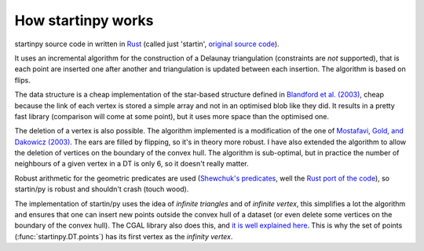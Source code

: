 
How startinpy works
===================

startinpy source code in written in `Rust <https://www.rust-lang.org/>`_ (called just 'startin', `original source code <https://github.com/hugoledoux/startin>`_).

It uses an incremental algorithm for the construction of a Delaunay triangulation (constraints are *not* supported), that is each point are inserted one after another and triangulation is updated between each insertion.
The algorithm is based on flips.

The data structure is a cheap implementation of the star-based structure defined in `Blandford et al. (2003) <https://citeseerx.ist.psu.edu/viewdoc/summary?doi=10.1.1.9.6823>`_, cheap because the link of each vertex is stored a simple array and not in an optimised blob like they did.
It results in a pretty fast library (comparison will come at some point), but it uses more space than the optimised one.

The deletion of a vertex is also possible. 
The algorithm implemented is a modification of the one of `Mostafavi, Gold, and Dakowicz (2003) <https://doi.org/10.1016/S0098-3004(03)00017-7>`_. 
The ears are filled by flipping, so it's in theory more robust. 
I have also extended the algorithm to allow the deletion of vertices on the boundary of the convex hull. 
The algorithm is sub-optimal, but in practice the number of neighbours of a given vertex in a DT is only 6, so it doesn't really matter.

Robust arithmetic for the geometric predicates are used (`Shewchuk's predicates <https://www.cs.cmu.edu/~quake/robust.html>`_, well the `Rust port of the code <https://crates.io/crates/robust>`_), so startin/py is robust and shouldn't crash (touch wood). 

The implementation of startin/py uses the idea of *infinite triangles* and of *infinite vertex*, this simplifies a lot the algorithm and ensures that one can insert new points outside the convex hull of a dataset (or even delete some vertices on the boundary of the convex hull).
The CGAL library also does this, and `it is well explained here <https://doc.cgal.org/latest/Triangulation_2/classCGAL_1_1Triangulation__2.html>`_.
This is why the set of points (:func:`startinpy.DT.points`) has its first vertex as the *infinity vertex*.